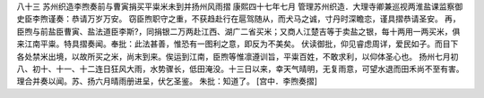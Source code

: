 八十三 苏州织造李煦奏前与曹寅捐买平粜米未到并扬州风雨摺 
康熙四十七年七月 
管理苏州织造．大理寺卿兼巡视两淮盐课监察御史臣李煦谨奏：恭请万岁万安。 
窃臣煦职守之重，不获趋赴行在扈驾随从，而犬马之诚，寸丹时深瞻恋，谨具摺恭请圣安。 
再，臣煦与前盐臣曹寅、盐法道臣李斯?，同捐银二万两赴江西、湖广二省买米；又商人江楚吉等于卖盐之银，每十两用一两买米，俱来江南平粜。特具摺奏闻。奉批：此法甚善，惟恐有一图利之意，即反为不美矣。 
伏读御批，仰见睿虑周详，爱民如子。而目下各处禁米出境，以故所买之米，尚末到来。俟运到江南，臣煦等惟凛遵训旨，平粜百姓，不敢求利，以仰体圣心也。 
扬州七月初八、初十、十一、十二连日狂风大雨，水势骤长，低田淹没。十三日以来，幸天气晴明，无复雨意，可望水退而田禾尚不至有害。理合并奏以闻。苏、扬六月晴雨册进呈，伏乞圣鉴。 
朱批：知道了。 
[宫中．李煦奏摺] 